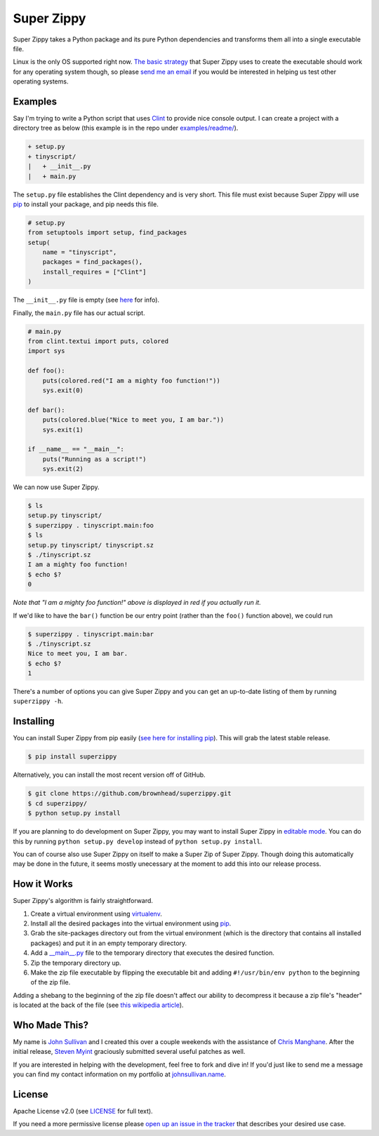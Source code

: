 Super Zippy
===========

Super Zippy takes a Python package and its pure Python dependencies and transforms them all into a single executable file.

Linux is the only OS supported right now. `The basic strategy <#how-it-works>`_ that Super Zippy uses to create the executable should work for any operating system though, so please `send me an email <http://johnsullivan.name>`_ if you would be interested in helping us test other operating systems.

Examples
--------

Say I'm trying to write a Python script that uses `Clint <https://github.com/kennethreitz/clint>`_ to provide nice console output. I can create a project with a directory tree as below (this example is in the repo under `examples/readme/ <https://github.com/brownhead/superzippy/tree/master/examples/readme/>`_).

.. code-block::

    + setup.py
    + tinyscript/
    |   + __init__.py
    |   + main.py

The ``setup.py`` file establishes the Clint dependency and is very short. This file must exist because Super Zippy will use `pip <http://www.pip-installer.org/>`_ to install your package, and pip needs this file.

.. code-block:: python

    # setup.py
    from setuptools import setup, find_packages
    setup(
        name = "tinyscript",
        packages = find_packages(),
        install_requires = ["Clint"]
    )

The ``__init__.py`` file is empty (see `here <http://stackoverflow.com/questions/448271/what-is-init-py-for>`_ for info).

Finally, the ``main.py`` file has our actual script.

.. code-block:: python

    # main.py
    from clint.textui import puts, colored
    import sys

    def foo():
        puts(colored.red("I am a mighty foo function!"))
        sys.exit(0)

    def bar():
        puts(colored.blue("Nice to meet you, I am bar."))
        sys.exit(1)

    if __name__ == "__main__":
        puts("Running as a script!")
        sys.exit(2)

We can now use Super Zippy.

.. code-block:: bash

    $ ls
    setup.py tinyscript/
    $ superzippy . tinyscript.main:foo
    $ ls
    setup.py tinyscript/ tinyscript.sz
    $ ./tinyscript.sz
    I am a mighty foo function!
    $ echo $?
    0

*Note that "I am a mighty foo function!" above is displayed in red if you actually run it.*

If we'd like to have the ``bar()`` function be our entry point (rather than the ``foo()`` function above), we could run

.. code-block:: bash

    $ superzippy . tinyscript.main:bar
    $ ./tinyscript.sz
    Nice to meet you, I am bar.
    $ echo $?
    1

There's a number of options you can give Super Zippy and you can get an up-to-date listing of them by running ``superzippy -h``.

Installing
----------

You can install Super Zippy from pip easily (`see here for installing pip <http://www.pip-installer.org/en/latest/installing.html>`_). This will grab the latest stable release.

.. code-block:: bash

    $ pip install superzippy

Alternatively, you can install the most recent version off of GitHub.

.. code-block:: bash

    $ git clone https://github.com/brownhead/superzippy.git
    $ cd superzippy/
    $ python setup.py install

If you are planning to do development on Super Zippy, you may want to install Super Zippy in `editable mode <http://pythonhosted.org/distribute/setuptools.html#development-mode>`_. You can do this by running ``python setup.py develop`` instead of ``python setup.py install``.

You can of course also use Super Zippy on itself to make a Super Zip of Super Zippy. Though doing this automatically may be done in the future, it seems mostly unecessary at the moment to add this into our release process.

How it Works
------------

Super Zippy's algorithm is fairly straightforward.

1. Create a virtual environment using `virtualenv <http://www.virtualenv.org/>`_.
#. Install all the desired packages into the virtual environment using `pip <http://www.pip-installer.org/>`_.
#. Grab the site-packages directory out from the virtual environment (which is the directory that contains all installed packages) and put it in an empty temporary directory.
#. Add a `__main__.py <http://stackoverflow.com/questions/4042905/what-is-main-py>`_ file to the temporary directory that executes the desired function.
#. Zip the temporary directory up.
#. Make the zip file executable by flipping the executable bit and adding ``#!/usr/bin/env python`` to the beginning of the zip file.

Adding a shebang to the beginning of the zip file doesn't affect our ability to decompress it because a zip file's "header" is located at the back of the file (see `this wikipedia article <http://en.wikipedia.org/wiki/Zip_(file_format)#Structure>`_).

Who Made This?
--------------

My name is `John Sullivan <http://johnsullivan.name>`_ and I created this over a couple weekends with the assistance of `Chris Manghane <https://github.com/paranoiacblack>`_. After the initial release, `Steven Myint <https://github.com/myint>`_ graciously submitted several useful patches as well.

If you are interested in helping with the development, feel free to fork and dive in! If you'd just like to send me a message you can find my contact information on my portfolio at `johnsullivan.name <http://johnsullivan.name>`_.

License
-------

Apache License v2.0 (see `LICENSE <https://github.com/brownhead/superzippy/blob/master/LICENSE>`_ for full text).

If you need a more permissive license please `open up an issue in the tracker <https://github.com/brownhead/superzippy/issues>`_ that describes your desired use case.
